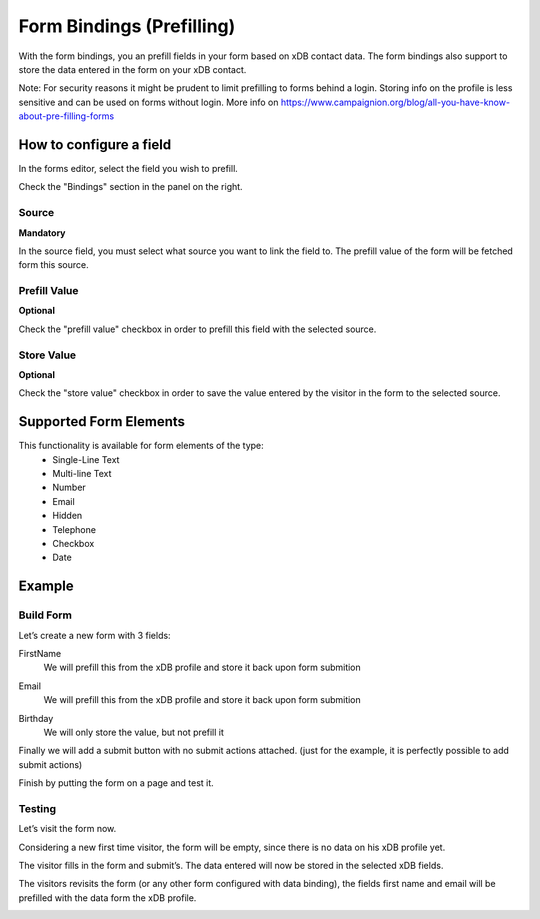 .. _FormBindings:

==========================
Form Bindings (Prefilling)
==========================

With the form bindings, you an prefill fields in your form based on xDB contact data. 
The form bindings also support to store the data entered in the form on your xDB contact.

Note: For security reasons it might be prudent to limit prefilling to forms behind a login. 
Storing info on the profile is less sensitive and can be used on forms without login. 
More info on https://www.campaignion.org/blog/all-you-have-know-about-pre-filling-forms

How to configure a field
========================

In the forms editor, select the field you wish to prefill.

Check the "Bindings" section in the panel on the right.

.. image:: fieldbindings/fieldbindings-overview.png

Source
------
**Mandatory**

In the source field, you must select what source you want to link the field to. 
The prefill value of the form will be fetched form this source.

.. image:: fieldbindings/fieldbindings-choose-field.png


Prefill Value
--------------
**Optional**

Check the "prefill value" checkbox in order to prefill this field with the selected source.

Store Value
-----------
**Optional**

Check the "store value" checkbox in order to save the value entered by the visitor in the form to the selected source.


Supported Form Elements
=======================

This functionality is available for form elements of the type:
 - Single-Line Text
 - Multi-line Text
 - Number
 - Email
 - Hidden
 - Telephone
 - Checkbox
 - Date

Example
=======

Build Form
----------

Let’s create a new form with 3 fields:

FirstName
  We will prefill this from the xDB profile and store it back upon form submition

.. image:: fieldbindings/databinding-ex-step1.png

Email
  We will prefill this from the xDB profile and store it back upon form submition

.. image:: fieldbindings/databinding-ex-step2.png

Birthday
  We will only store the value, but not prefill it

.. image:: fieldbindings/databinding-ex-step3.png


Finally we will add a submit button with no submit actions attached. 
(just for the example, it is perfectly possible to add submit actions)

.. image:: fieldbindings/databinding-ex-step4.png


Finish by putting the form on a page and test it.


Testing
-------

Let’s visit the form now.

Considering a new first time visitor, the form will be empty, since there is no data on his xDB profile yet.

.. image:: fieldbindings/form-empty.png

The visitor fills in the form and submit’s. The data entered will now be stored in the selected xDB fields.

.. image:: fieldbindings/form-data.png

The visitors revisits the form (or any other form configured with data binding), the fields first name and email will be prefilled with the data form the xDB profile. 

.. image:: fieldbindings/form-prefilled.png
